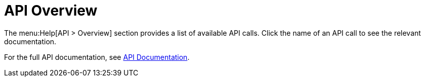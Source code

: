 [[ref-help-api-overview]]
= API Overview

The menu:Help[API > Overview] section provides a list of available API calls.
Click the name of an API call to see the relevant documentation.

For the full API documentation, see https://documentation.suse.com/multi-linux-manager/{productnumber}/api/docs/index.html[API Documentation].
